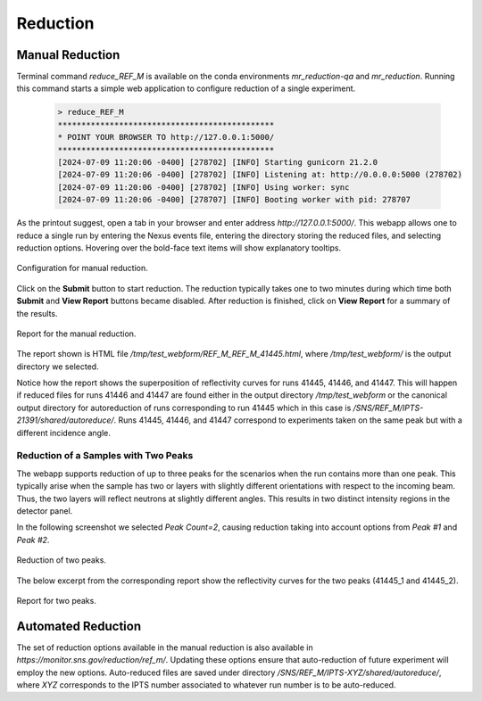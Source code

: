 .. using_reduce_script

Reduction
=========

Manual Reduction
----------------
Terminal command `reduce_REF_M` is available on the conda environments `mr_reduction-qa` and `mr_reduction`.
Running this command starts a simple web application to configure reduction of a single experiment.

 .. code-block:: bash

   > reduce_REF_M
   **********************************************
   * POINT YOUR BROWSER TO http://127.0.0.1:5000/
   **********************************************
   [2024-07-09 11:20:06 -0400] [278702] [INFO] Starting gunicorn 21.2.0
   [2024-07-09 11:20:06 -0400] [278702] [INFO] Listening at: http://0.0.0.0:5000 (278702)
   [2024-07-09 11:20:06 -0400] [278702] [INFO] Using worker: sync
   [2024-07-09 11:20:06 -0400] [278707] [INFO] Booting worker with pid: 278707

As the printout suggest, open a tab in your browser and enter address `http://127.0.0.1:5000/`.
This webapp allows one to reduce a single run by entering the Nexus events file, entering the directory
storing the reduced files, and selecting reduction options.
Hovering over the bold-face text items will show explanatory tooltips.

.. figure:: ./media/manual_reduction.GIF
   :alt: Configuration for manual reduction.
   :align: center
   :width: 900

   Configuration for manual reduction.

Click on the **Submit** button to start reduction. The reduction typically takes one to two minutes during which
time both **Submit** and **View Report** buttons became disabled. After reduction is finished,
click on **View Report** for a summary of the results.

.. figure:: ./media/manual_reduction_report.GIF
   :alt: Report for the manual reduction.
   :align: center
   :width: 900

   Report for the manual reduction.

The report shown is HTML file `/tmp/test_webform/REF_M_REF_M_41445.html`, where `/tmp/test_webform/` is the
output directory we selected.

Notice how the report shows the superposition of reflectivity curves for runs 41445, 41446, and 41447. This
will happen if reduced files for runs 41446 and 41447 are found either in the output directory `/tmp/test_webform`
or the canonical output directory for autoreduction of runs corresponding to run 41445 which in this
case is `/SNS/REF_M/IPTS-21391/shared/autoreduce/`. Runs 41445, 41446, and 41447 correspond to experiments
taken on the same peak but with a different incidence angle.


Reduction of a Samples with Two Peaks
+++++++++++++++++++++++++++++++++++++
The webapp supports reduction of up to three peaks for the scenarios when the run contains more than one peak.
This typically arise when the sample has two or layers with slightly different orientations with respect
to the incoming beam. Thus, the two layers will reflect neutrons at slightly different angles. This
results in two distinct intensity regions in the detector panel.



In the following screenshot we selected `Peak Count=2`, causing reduction taking into account options
from `Peak #1` and `Peak #2`.

.. figure:: ./media/manual_reduction_two_peaks.GIF
   :alt: Reduction of two peaks.
   :align: center
   :width: 900

   Reduction of two peaks.

The below excerpt from the corresponding report show the reflectivity curves for the two peaks (41445_1 and 41445_2).

.. figure:: ./media/manual_reduction_two_peaks_report.GIF
   :alt: Report for two peaks.
   :align: center
   :width: 700

   Report for two peaks.


Automated Reduction
-------------------

The set of reduction options available in the manual reduction is also available in
`https://monitor.sns.gov/reduction/ref_m/`. Updating these options ensure that auto-reduction
of future experiment will employ the new options.
Auto-reduced files are saved under directory `/SNS/REF_M/IPTS-XYZ/shared/autoreduce/`, where `XYZ` corresponds
to the IPTS number associated to whatever run number is to be auto-reduced.
